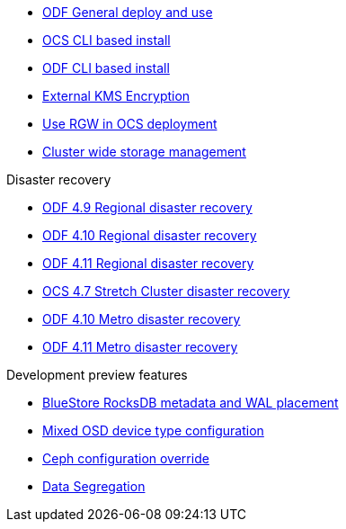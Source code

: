 * xref:odf.adoc[ODF General deploy and use]
* xref:ocs4-install-no-ui.adoc[OCS CLI based install]
* xref:odf4-install-no-ui.adoc[ODF CLI based install]
* xref:ocs4-encryption.adoc[External KMS Encryption]
* xref:ocs4-enable-rgw.adoc[Use RGW in OCS deployment]
* xref:ocs4-cluster-storage-quotas.adoc[Cluster wide storage management]

.Disaster recovery
// * xref:RegionalDR:manual:ocs4-multisite-replication.adoc[Regional disaster recovery (OCS 4.8 manual method)]
// * xref:RegionalDR:helper:requirements.adoc[Regional disaster recovery (RDRhelper)]
* xref:odf4-multisite-ramen.adoc[ODF 4.9 Regional disaster recovery]
* xref:odf410-multisite-ramen.adoc[ODF 4.10 Regional disaster recovery]
* xref:odf411-multisite-ramen.adoc[ODF 4.11 Regional disaster recovery]
* xref:ocs4-metro-stretched.adoc[OCS 4.7 Stretch Cluster disaster recovery]
* xref:odf410-metro-ramen.adoc[ODF 4.10 Metro disaster recovery]
* xref:odf411-metro-ramen.adoc[ODF 4.11 Metro disaster recovery]

.Development preview features
* xref:ocs4-additionalfeatures-dbwal.adoc[BlueStore RocksDB metadata and WAL placement]
* xref:ocs4-additionalfeatures-devtype.adoc[Mixed OSD device type configuration]
* xref:ocs4-additionalfeatures-override.adoc[Ceph configuration override]
* xref:ocs4-additionalfeatures-segregation.adoc[Data Segregation]
